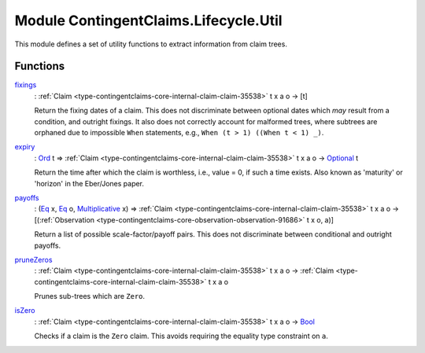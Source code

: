 .. Copyright (c) 2022 Digital Asset (Switzerland) GmbH and/or its affiliates. All rights reserved.
.. SPDX-License-Identifier: Apache-2.0

.. _module-contingentclaims-lifecycle-util-90074:

Module ContingentClaims.Lifecycle.Util
======================================

This module defines a set of utility functions to extract information from claim trees\.

Functions
---------

.. _function-contingentclaims-lifecycle-util-fixings-69019:

`fixings <function-contingentclaims-lifecycle-util-fixings-69019_>`_
  \: :ref:`Claim <type-contingentclaims-core-internal-claim-claim-35538>` t x a o \-\> \[t\]

  Return the fixing dates of a claim\. This does not discriminate between optional dates which
  *may* result from a condition, and outright fixings\. It also does not correctly account for
  malformed trees, where subtrees are orphaned due to impossible ``When`` statements, e\.g\.,
  ``When (t > 1) ((When t < 1) _)``\.

.. _function-contingentclaims-lifecycle-util-expiry-611:

`expiry <function-contingentclaims-lifecycle-util-expiry-611_>`_
  \: `Ord <https://docs.daml.com/daml/stdlib/Prelude.html#class-ghc-classes-ord-6395>`_ t \=\> :ref:`Claim <type-contingentclaims-core-internal-claim-claim-35538>` t x a o \-\> `Optional <https://docs.daml.com/daml/stdlib/Prelude.html#type-da-internal-prelude-optional-37153>`_ t

  Return the time after which the claim is worthless, i\.e\., value \= 0, if such a time exists\.
  Also known as 'maturity' or 'horizon' in the Eber/Jones paper\.

.. _function-contingentclaims-lifecycle-util-payoffs-68177:

`payoffs <function-contingentclaims-lifecycle-util-payoffs-68177_>`_
  \: (`Eq <https://docs.daml.com/daml/stdlib/Prelude.html#class-ghc-classes-eq-22713>`_ x, `Eq <https://docs.daml.com/daml/stdlib/Prelude.html#class-ghc-classes-eq-22713>`_ o, `Multiplicative <https://docs.daml.com/daml/stdlib/Prelude.html#class-ghc-num-multiplicative-10593>`_ x) \=\> :ref:`Claim <type-contingentclaims-core-internal-claim-claim-35538>` t x a o \-\> \[(:ref:`Observation <type-contingentclaims-core-observation-observation-91686>` t x o, a)\]

  Return a list of possible scale\-factor/payoff pairs\.
  This does not discriminate between conditional and outright payoffs\.

.. _function-contingentclaims-lifecycle-util-prunezeros-37167:

`pruneZeros <function-contingentclaims-lifecycle-util-prunezeros-37167_>`_
  \: :ref:`Claim <type-contingentclaims-core-internal-claim-claim-35538>` t x a o \-\> :ref:`Claim <type-contingentclaims-core-internal-claim-claim-35538>` t x a o

  Prunes sub\-trees which are ``Zero``\.

.. _function-contingentclaims-lifecycle-util-iszero-75480:

`isZero <function-contingentclaims-lifecycle-util-iszero-75480_>`_
  \: :ref:`Claim <type-contingentclaims-core-internal-claim-claim-35538>` t x a o \-\> `Bool <https://docs.daml.com/daml/stdlib/Prelude.html#type-ghc-types-bool-66265>`_

  Checks if a claim is the ``Zero`` claim\.
  This avoids requiring the equality type constraint on ``a``\.
